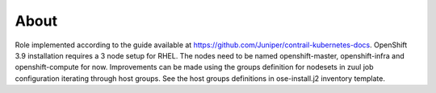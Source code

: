 =====
About
=====

Role implemented according to the guide available at https://github.com/Juniper/contrail-kubernetes-docs.
OpenShift 3.9 installation requires a 3 node setup for RHEL.
The nodes need to be named openshift-master, openshift-infra and openshift-compute for now.
Improvements can be made using the groups definition for nodesets in zuul job configuration iterating
through host groups.
See the host groups definitions in ose-install.j2 inventory template.
